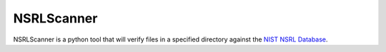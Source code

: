 NSRLScanner
=======

NSRLScanner is a python tool that will verify files in a specified directory
against the `NIST NSRL Database`_.

.. Hyperlinks

.. _NIST NSRL Database: http://www.nsrl.nist.gov/
